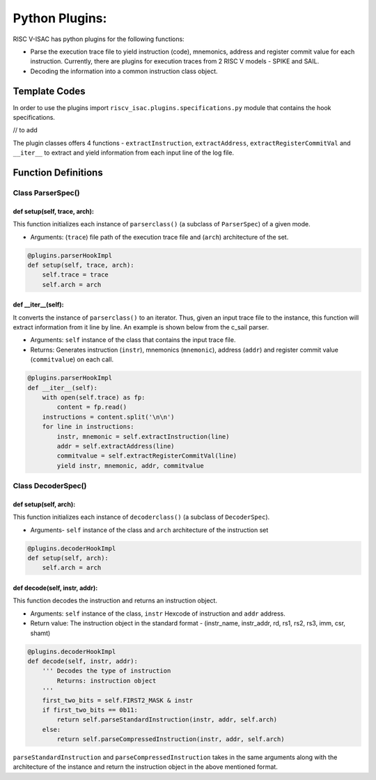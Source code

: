 ================
Python Plugins:
================

RISC V-ISAC has python plugins for the following functions:

* Parse the execution trace file to yield instruction (code), mnemonics, address and register commit value for each instruction. Currently, there are plugins for execution traces from 2 RISC V models - SPIKE and SAIL.
* Decoding the information into a common instruction class object. 

Template Codes
===============

In order to use the plugins import ``riscv_isac.plugins.specifications.py`` module that contains the hook specifications.

// to add

The plugin classes offers 4 functions - ``extractInstruction``, ``extractAddress``, ``extractRegisterCommitVal`` and ``__iter__`` to extract and yield information from each input line of the log file.

Function Definitions
=====================

Class ParserSpec()
~~~~~~~~~~~~~~~~~~

def setup(self, trace, arch):
------------------------------

This function initializes each instance of ``parserclass()`` (a subclass of ``ParserSpec``) of a given mode. 

* Arguments: (``trace``) file path of the execution trace file and (``arch``) architecture of the set. 

.. code-block:: python

    @plugins.parserHookImpl
    def setup(self, trace, arch):
        self.trace = trace
        self.arch = arch

def  __iter__(self):
------------------------

It converts the instance of ``parserclass()`` to an iterator. Thus, given an input trace file to the instance, this function will extract information from it line by line. An example is shown below from the c_sail parser.

* Arguments: ``self`` instance of the class that contains the input trace file. 
* Returns: Generates instruction (``instr``), mnemonics (``mnemonic``), address (``addr``) and register commit value (``commitvalue``) on each
  call. 

.. code-block:: python

    @plugins.parserHookImpl
    def __iter__(self):
        with open(self.trace) as fp:
            content = fp.read()
        instructions = content.split('\n\n')
        for line in instructions:
            instr, mnemonic = self.extractInstruction(line)
            addr = self.extractAddress(line)
            commitvalue = self.extractRegisterCommitVal(line)
            yield instr, mnemonic, addr, commitvalue
 
Class DecoderSpec()
~~~~~~~~~~~~~~~~~~~~~~~

def setup(self, arch):
------------------------------

This function initializes each instance of ``decoderclass()`` (a subclass of ``DecoderSpec``).

* Arguments- ``self`` instance of the class and ``arch`` architecture of the instruction set

.. code-block:: python

    @plugins.decoderHookImpl
    def setup(self, arch):
        self.arch = arch
        
def decode(self, instr, addr):
--------------------------------

This function decodes the instruction and returns an instruction object.

* Arguments: ``self`` instance of the class, ``instr`` Hexcode of instruction and ``addr`` address.
* Return value:  The instruction object in the standard format - (instr_name, instr_addr, rd, rs1, rs2, rs3, imm, csr, shamt)

.. code-block:: python

    @plugins.decoderHookImpl
    def decode(self, instr, addr):
        ''' Decodes the type of instruction
            Returns: instruction object
        '''
        first_two_bits = self.FIRST2_MASK & instr
        if first_two_bits == 0b11:
            return self.parseStandardInstruction(instr, addr, self.arch)
        else:
            return self.parseCompressedInstruction(instr, addr, self.arch)

``parseStandardInstruction`` and ``parseCompressedInstruction`` takes in the same arguments along with the architecture of the instance and return the instruction object in the
above mentioned format.

